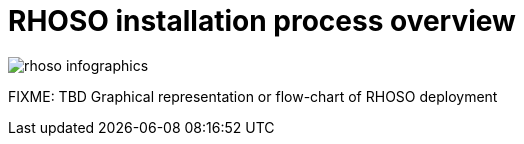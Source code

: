 = RHOSO installation process overview

image::rhoso-infographics.png[]
FIXME: TBD Graphical representation or flow-chart of RHOSO deployment
